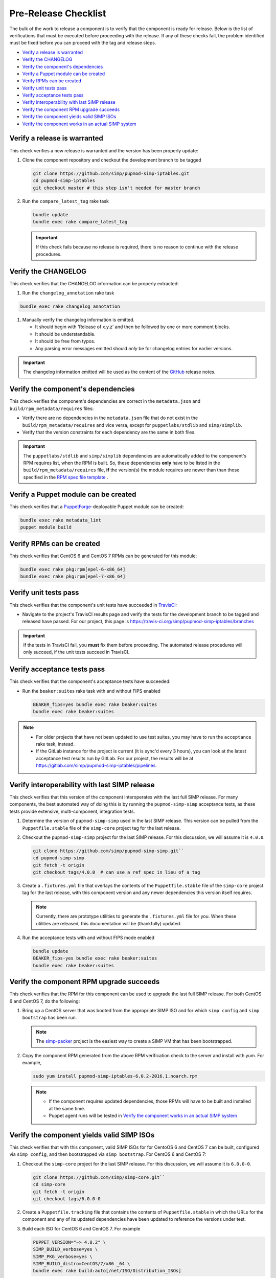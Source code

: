 Pre-Release Checklist
=====================

The bulk of the work to release a component is to verify that the
component is ready for release.  Below is the list of verifications
that must be executed before proceeding with the release.  If any
of these checks fail, the problem identified must be fixed before
you can proceed with the tag and release steps.

* `Verify a release is warranted`_
* `Verify the CHANGELOG`_
* `Verify the component's dependencies`_
* `Verify a Puppet module can be created`_
* `Verify RPMs can be created`_
* `Verify unit tests pass`_
* `Verify acceptance tests pass`_
* `Verify interoperability with last SIMP release`_
* `Verify the component RPM upgrade succeeds`_
* `Verify the component yields valid SIMP ISOs`_
* `Verify the component works in an actual SIMP system`_
  

Verify a release is warranted
-----------------------------
This check verifies a new release is warranted and the version has been
properly update:

#. Clone the component repository and checkout the development
   branch to be tagged

   .. code-block:: bash

      git clone https://github.com/simp/pupmod-simp-iptables.git
      cd pupmod-simp-iptables
      git checkout master # this step isn't needed for master branch

#. Run the ``compare_latest_tag`` rake task

   .. code-block:: bash

      bundle update
      bundle exec rake compare_latest_tag

   .. IMPORTANT::

      If this check fails because no release is required, there
      is no reason to continue with the release procedures.

Verify the CHANGELOG
--------------------
This check verifies that the CHANGELOG information can be properly
extracted:

#. Run the ``changelog_annotation`` rake task

.. code-block:: bash

   bundle exec rake changelog_annotation

#. Manually verify the changelog information is emitted.

   * It should begin with 'Release of x.y.z' and then be followed by
     one or more comment blocks.
   * It should be understandable.
   * It should be free from typos.
   * Any parsing error messages emitted should *only* be for changelog
     entries for earlier versions.

.. IMPORTANT::

   The changelog information emitted will be used as the content
   of the `GitHub`_ release notes.

Verify the component's dependencies
-----------------------------------
This check verifies the component's dependencies are correct in the
``metadata.json`` and ``build/rpm_metadata/requires`` files:

* Verify there are no dependencies in the ``metadata.json`` file
  that do not exist in the ``build/rpm_metadata/requires`` and
  vice versa, except for ``puppetlabs/stdlib`` and ``simp/simplib``.

* Verify that the version constraints for each dependency are
  the same in both files.

.. IMPORTANT::

   The ``puppetlabs/stdlib`` and ``simp/simplib`` dependencies are
   automatically added to the compenent's RPM requires list, when the
   RPM is built.  So, these dependencies **only** have to be listed
   in the ``build/rpm_metadata/requires`` file, **if** the version(s)
   the module requires are newer than than those specified in the
   `RPM spec file template`_ .

Verify a Puppet module can be created
-------------------------------------
This check verifies that a `PuppetForge`_-deployable Puppet module can
be created:

.. code-block:: bash

   bundle exec rake metadata_lint
   puppet module build

Verify RPMs can be created
--------------------------
This check verifies that CentOS 6 and CentOS 7 RPMs can be generated
for this module:

.. code-block:: bash

   bundle exec rake pkg:rpm[epel-6-x86_64]
   bundle exec rake pkg:rpm[epel-7-x86_64]

Verify unit tests pass
----------------------
This check verifies that the component's unit tests have succeeded
in `TravisCI`_:

* Navigate to the project's TravisCI results page and verify the
  tests for the development branch to be tagged and released have
  passed.  For our project, this page is
  https://travis-ci.org/simp/pupmod-simp-iptables/branches

.. IMPORTANT::

   If the tests in TravisCI fail, you **must** fix them before
   proceeding.  The automated release procedures will only
   succeed, if the unit tests succeed in TravisCI.

Verify acceptance tests pass
----------------------------
This check verifies that the component's acceptance tests have 
succeeded:

* Run the ``beaker:suites`` rake task with and without FIPS enabled

  .. code-block:: bash

     BEAKER_fips=yes bundle exec rake beaker:suites
     bundle exec rake beaker:suites

.. NOTE::

   * For older projects that have not been updated to use test
     suites, you may have to run the ``acceptance`` rake task,
     instead.

   * If the GitLab instance for the project is current (it is
     sync'd every 3 hours), you can look at the latest acceptance
     test results run by GitLab.  For our project, the results will
     be at https://gitlab.com/simp/pupmod-simp-iptables/pipelines.

Verify interoperability with last SIMP release
----------------------------------------------
This check verifies that this version of the component interoperates
with the last full SIMP release. For many components, the best
automated way of doing this is by running the ``pupmod-simp-simp``
acceptance tests, as these tests provide extensive, multi-component,
integration tests.

#. Determine the version of ``pupmod-simp-simp`` used in the last SIMP
   release.  This version can be pulled from the ``Puppetfile.stable``
   file of the ``simp-core`` project tag for the last release.

#. Checkout the ``pupmod-simp-simp`` project for the last SIMP release.
   For this discussion, we will assume it is ``4.0.0``.

   .. code-block:: bash

      git clone https://github.com/simp/pupmod-simp-simp.git``
      cd pupmod-simp-simp
      git fetch -t origin
      git checkout tags/4.0.0  # can use a ref spec in lieu of a tag

#. Create a ``.fixtures.yml`` file that overlays the contents of the
   ``Puppetfile.stable`` file  of the ``simp-core`` project tag for
   the last release, with this component version and any newer
   dependencies this version itself requires.

   .. NOTE::

      Currently, there are prototype utilities to generate the
      ``.fixtures.yml`` file for you.  When these utilities are
      released,  this documentation will be (thankfully) updated.

#. Run the acceptance tests with and without FIPS mode enabled

   .. code-block:: bash

      bundle update
      BEAKER_fips-yes bundle exec rake beaker:suites
      bundle exec rake beaker:suites

Verify the component RPM upgrade succeeds
-----------------------------------------
This check verifies that the RPM for this component can be used to
upgrade the last full SIMP release.  For both CentOS 6 and CentOS 7,
do the following:

#. Bring up a CentOS server that was booted from the appropriate SIMP
   ISO and for which ``simp config`` and ``simp bootstrap`` has been
   run.

   .. NOTE::

      The `simp-packer`_ project is the easiest way to create a SIMP
      VM that has been bootstrapped.

#. Copy the component RPM generated from the above RPM verification
   check to the server and install with yum.  For example,

   .. code-block:: bash

      sudo yum install pupmod-simp-iptables-6.0.2-2016.1.noarch.rpm

   .. NOTE::

      * If the component requires updated dependencies, those RPMs will
        have to be built and installed at the same time.

      * Puppet agent runs will be tested in
        `Verify the component works in an actual SIMP system`_

Verify the component yields valid SIMP ISOs
-------------------------------------------
This check verifies that with this component, valid SIMP ISOs for
for CentoOS 6 and CentOS 7 can be built, configured via
``simp config``, and then bootstrapped via ``simp bootstrap``.  For
CentOS 6 and CentOS 7:

#. Checkout the ``simp-core`` project for the last SIMP release.
   For this discussion, we will assume it is ``6.0.0-0``.

   .. code-block:: bash

      git clone https://github.com/simp/simp-core.git``
      cd simp-core
      git fetch -t origin
      git checkout tags/6.0.0-0

#. Create a ``Puppetfile.tracking`` file that contains the contents
   of ``Puppetfile.stable`` in which the URLs for the component and
   any of its updated dependencies have been updated to reference
   the versions under test.

#. Build each ISO for CentOS 6 and CentOS 7.  For example

   .. code-block:: bash

      PUPPET_VERSION="~> 4.8.2" \
      SIMP_BUILD_verbose=yes \
      SIMP_PKG_verbose=yes \
      SIMP_BUILD_distro=CentOS/7/x86 _64 \
      bundle exec rake build:auto[/net/ISO/Distribution_ISOs]

   .. IMPORTANT::
      The most reliable way to build each ISO is from a clean checkout
      of ``simp-core``.

#. Use `simp-packer`_ to verify the SIMP ISO can be bootstrapped, when
   booted with the default options.

Verify the component works in an actual SIMP system
---------------------------------------------------
This is the *Eat Our Own Dogfood* soak test. It verifies that
the component operates as expected on a typical SIMP system.  For
this verification, we install the component via R10K in the SIMP
development environment:

#. Create a branch in the control repo for the version under test.
#. Use the module-portion of the ``Puppetfile.tracking`` from the
   ISO-build-verification step as the Puppetfile for the environment.
#. Deploy the environment using r10k.  In this example our environment
   will be ``simp_6_1_0_test``

   .. code-block:: bash

      /opt/puppetlabs/puppet/bin/r10k deploy environment simp_6_1_0_test -p

#. Assign nodes to the test environment using the installed ENC
#. Verify ``puppet agent -t`` successfully runs for each node
   assigned to the test environment.

.. _GitHub: https://github.com
.. _PuppetForge: https://forge.puppet.com
.. _simp-packer: https://github.com/simp/simp-packer
.. _`RPM spec file template`: https://raw.githubusercontent.com/simp/rubygem-simp-rake-helpers/master/lib/simp/rake/helpers/assets/rpm_spec/simpdefault.spec
.. _TravisCI: https://travis-ci.org
